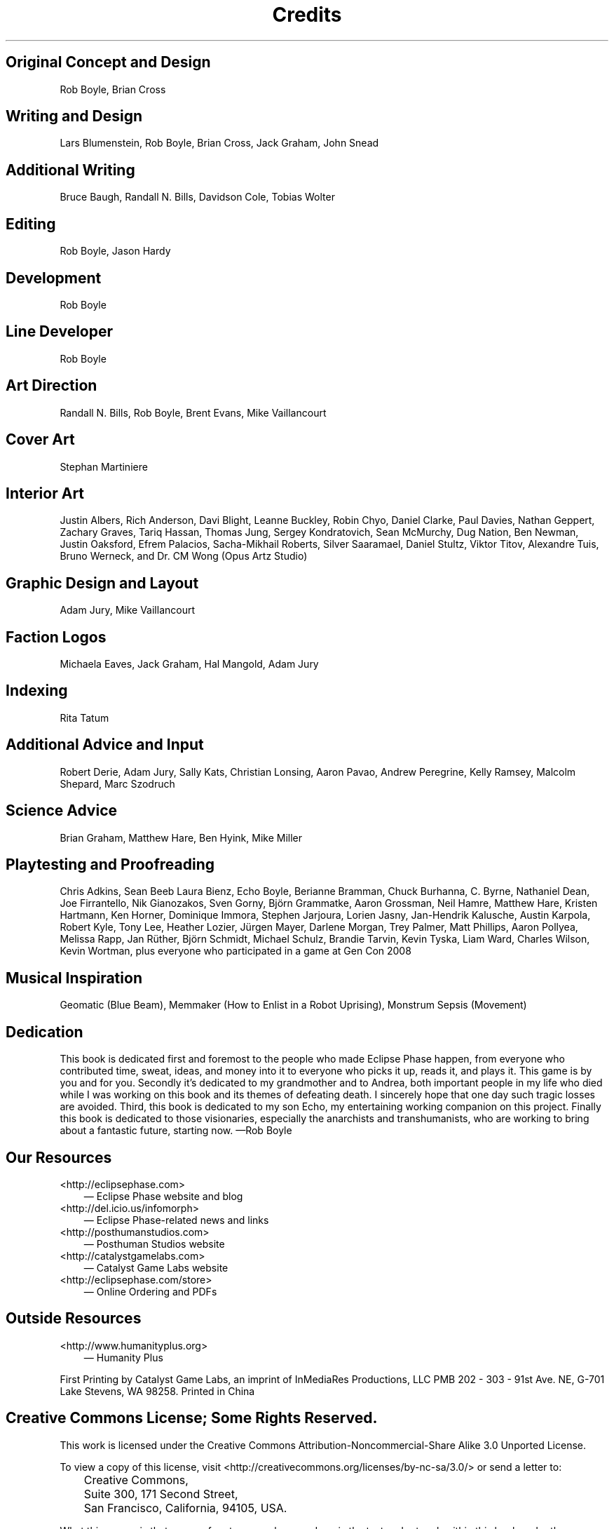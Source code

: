 .TH Credits "Eclipse Phase"
.SH Original Concept and Design
Rob Boyle, Brian Cross

.SH Writing and Design
Lars Blumenstein, Rob Boyle, Brian Cross, Jack Graham, John Snead

.SH Additional Writing
Bruce Baugh, Randall N. Bills, Davidson Cole, Tobias Wolter

.SH Editing
Rob Boyle, Jason Hardy

.SH Development
Rob Boyle

.SH Line Developer
Rob Boyle

.SH Art Direction
Randall N. Bills, Rob Boyle, Brent Evans, Mike Vaillancourt

.SH Cover Art
Stephan Martiniere

.SH Interior Art
Justin Albers, Rich Anderson, Davi Blight, Leanne Buckley, Robin Chyo, Daniel Clarke, Paul Davies, Nathan Geppert, Zachary Graves, Tariq Hassan, Thomas Jung, Sergey Kondratovich, Sean McMurchy, Dug Nation, Ben Newman, Justin Oaksford, Efrem Palacios, Sacha\-Mikhail Roberts, Silver Saaramael, Daniel Stultz, Viktor Titov, Alexandre Tuis, Bruno Werneck, and Dr. CM Wong (Opus Artz Studio)

.SH Graphic Design and Layout
Adam Jury, Mike Vaillancourt

.SH Faction Logos
Michaela Eaves, Jack Graham, Hal Mangold, Adam Jury

.SH Indexing
Rita Tatum

.SH Additional Advice and Input
Robert Derie, Adam Jury, Sally Kats, Christian Lonsing, Aaron Pavao, Andrew Peregrine, Kelly Ramsey, Malcolm Shepard, Marc Szodruch

.SH Science Advice
Brian Graham, Matthew Hare, Ben Hyink, Mike Miller

.SH Playtesting and Proofreading
Chris Adkins, Sean Beeb Laura Bienz, Echo Boyle, Berianne Bramman, Chuck Burhanna, C. Byrne, Nathaniel Dean, Joe Firrantello, Nik Gianozakos, Sven Gorny, Björn Grammatke, Aaron Grossman, Neil Hamre, Matthew Hare, Kristen Hartmann, Ken Horner, Dominique Immora, Stephen Jarjoura, Lorien Jasny, Jan\-Hendrik Kalusche, Austin Karpola, Robert Kyle, Tony Lee, Heather Lozier, Jürgen Mayer, Darlene Morgan, Trey Palmer, Matt Phillips, Aaron Pollyea, Melissa Rapp, Jan Rüther, Björn Schmidt, Michael Schulz, Brandie Tarvin, Kevin Tyska, Liam Ward, Charles Wilson, Kevin Wortman, plus everyone who participated in a game at Gen Con 2008

.SH Musical Inspiration
Geomatic (Blue Beam), Memmaker (How to Enlist in a Robot Uprising), Monstrum Sepsis (Movement)

.SH Dedication
This book is dedicated first and foremost to the people who made Eclipse Phase happen, from everyone who contributed time, sweat, ideas, and money into it to everyone who picks it up, reads it, and plays it. This game is by you and for you. Secondly it's dedicated to my grandmother and to Andrea, both important people in my life who died while I was working on this book and its themes of defeating death. I sincerely hope that one day such tragic losses are avoided. Third, this book is dedicated to my son Echo, my entertaining working companion on this project. Finally this book is dedicated to those visionaries, especially the anarchists and transhumanists, who are working to bring about a fantastic future, starting now. \[em]Rob Boyle

.SH Our Resources
.IP <http://eclipsephase.com> 3
\(em Eclipse Phase website and blog
.IP <http://del.icio.us/infomorph> 3
\(em Eclipse Phase\-related news and links
.IP <http://posthumanstudios.com> 3
\(em Posthuman Studios website
.IP <http://catalystgamelabs.com> 3
\(em Catalyst Game Labs website
.IP <http://eclipsephase.com/store> 3
\(em Online Ordering and PDFs

.SH Outside Resources
.IP <http://www.humanityplus.org> 3
\(em Humanity Plus

.PP
First Printing by Catalyst Game Labs, an imprint of InMediaRes Productions, LLC PMB 202 \- 303 \- 91st Ave. NE, G\-701 Lake Stevens, WA 98258. Printed in China

.SH Creative Commons License; Some Rights Reserved.
.PP
This work is licensed under the Creative Commons Attribution\-Noncommercial\-Share Alike 3.0 Unported License.
.PP
To view a copy of this license, visit <http://creativecommons.org/licenses/by-nc-sa/3.0/> or send a letter to:
.IP "" 3
Creative Commons,
.IP "" 3
Suite 300, 171 Second Street,
.IP "" 3
San Francisco, California, 94105, USA.
.PP
What this means is that you are free to copy, share, and remix the text and artwork within this book under the following conditions:
.IP "1." 3
You do so only for noncommercial purposes.
.IP "2." 3
You attribute Posthuman Studios.
.IP "3." 3
You license any derivatives under the same license.
.PP
For specific details, appropriate credits, and updates/changes to this license, please see:
.PP
<http://eclipsephase.com/cclicense>
